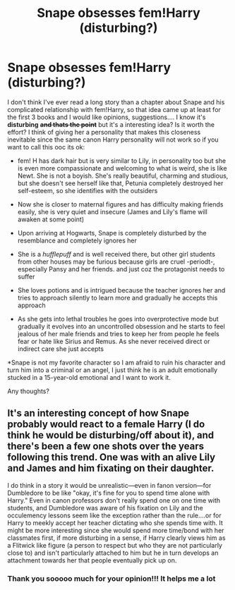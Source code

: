 #+TITLE: Snape obsesses fem!Harry (disturbing?)

* Snape obsesses fem!Harry (disturbing?)
:PROPERTIES:
:Author: Dunathebook
:Score: 0
:DateUnix: 1602373525.0
:DateShort: 2020-Oct-11
:FlairText: Prompt
:END:
I don't think I've ever read a long story than a chapter about Snape and his complicated relationship with fem!Harry, so that idea came up at least for the first 3 books and I would like opinions, suggestions.... I know it's *disturbing* *+and thats the point+* but it's a interesting idea? Is it worth the effort? I think of giving her a personality that makes this closeness inevitable since the same canon Harry personality will not work so if you want to call this ooc its ok:

- fem! H has dark hair but is very similar to Lily, in personality too but she is even more compassionate and welcoming to what is weird, she is like Newt. She is not a boyish. She's really beautiful, charming and studious, but she doesn't see herself like that, Petunia completely destroyed her self-esteem, so she identifies with the outsiders

- Now she is closer to maternal figures and has difficulty making friends easily, she is very quiet and insecure (James and Lily's flame will awaken at some point)

- Upon arriving at Hogwarts, Snape is completely disturbed by the resemblance and completely ignores her

- She is a /hufflepuff/ and is well received there, but other girl students from other houses may be furious because girls are cruel -periodt-, especially Pansy and her friends. and just coz the protagonist needs to suffer

- She loves potions and is intrigued because the teacher ignores her and tries to approach silently to learn more and gradually he accepts this approach

- As she gets into lethal troubles he goes into overprotective mode but gradually it evolves into an uncontrolled obsession and he starts to feel jealous of her male friends and tries to keep her from people he feels fear or hate like Sirius and Remus. As she never received direct or indirect care she just accepts

*Snape is not my favorite character so I am afraid to ruin his character and turn him into a criminal or an angel, I just think he is an adult emotionally stucked in a 15-year-old emotional and I want to work it.

Any thoughts?


** It's an interesting concept of how Snape probably would react to a female Harry (I do think he would be disturbing/off about it), and there's been a few one shots over the years following this trend. One was with an alive Lily and James and him fixating on their daughter.

I do think in a story it would be unrealistic---even in fanon version---for Dumbledore to be like "okay, it's fine for you to spend time alone with Harry." Even in canon professors don't really spend one on one time with students, and Dumbledore was aware of his fixation on Lily and the occulemency lessons seem like the exception rather than the rule....or for Harry to meekly accept her teacher dictating who she spends time with. It might be more interesting since she would spend more time/bond with her classmates first, if more disturbing in a sense, if Harry clearly views him as a Flitwick like figure (a person to respect but who they are not particularly close to) and isn't particularly attached to him but he in turn develops an attachment towards her that people eventually pick up on.
:PROPERTIES:
:Author: Altair_L
:Score: 3
:DateUnix: 1602433967.0
:DateShort: 2020-Oct-11
:END:

*** Thank you sooooo much for your opinion!!! It helps me a lot
:PROPERTIES:
:Author: Dunathebook
:Score: 0
:DateUnix: 1602434874.0
:DateShort: 2020-Oct-11
:END:
